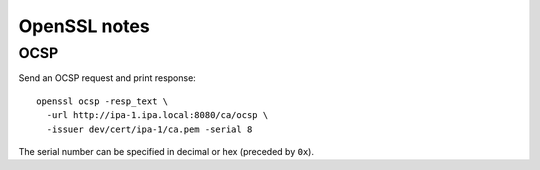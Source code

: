 OpenSSL notes
=============

OCSP
----

Send an OCSP request and print response::

  openssl ocsp -resp_text \
    -url http://ipa-1.ipa.local:8080/ca/ocsp \
    -issuer dev/cert/ipa-1/ca.pem -serial 8

The serial number can be specified in decimal or hex (preceded by
``0x``).
